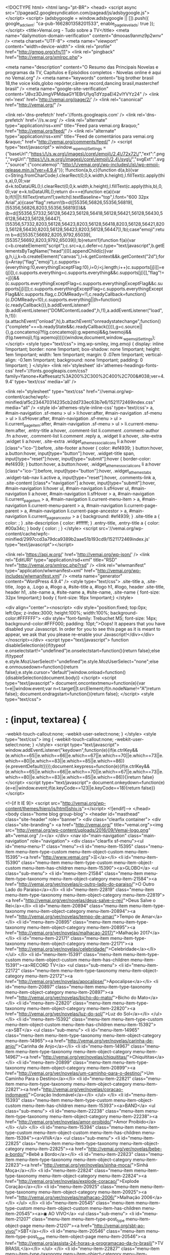 <!DOCTYPE html>
<html lang="pt-BR">
<head>
<script async src="//pagead2.googlesyndication.com/pagead/js/adsbygoogle.js"></script>
<script>
(adsbygoogle = window.adsbygoogle || []).push({
google_ad_client: "ca-pub-1662801358201533",
enable_page_level_ads: true
});
</script>
<title>Vemaí.org - Tudo sobre a TV</title>
<meta name="dailymotion-domain-verification" content="dmooas9anmz9p2wnv" />
<meta charset="UTF-8">
<meta name="viewport" content="width=device-width">
<link rel="profile" href="http://gmpg.org/xfn/11">
<link rel="pingback" href="http://vemai.org/xmlrpc.php">

<meta name="description" content="O Resumo das Principais Novelas e programas da TV, Capítulos e Episódios completos - Novelas online é aqui no Vemaí.org" />
<meta name="keywords" content="big brother brasil 18,the voice kids,globo repórter,câmera record,dancing brasil,masterchef brasil" />
<meta name="google-site-verification" content="J8vz3DJmgVPMdaaGY1EBrU1yqTdYzpaEl42vlYVYz24" />
<link rel='next' href='http://vemai.org/page/2/' />
<link rel="canonical" href="http://vemai.org/" />

<link rel='dns-prefetch' href='//fonts.googleapis.com' />
<link rel='dns-prefetch' href='//s.w.org' />
<link rel="alternate" type="application/rss+xml" title="Feed para vemai.org &raquo;" href="http://vemai.org/feed/" />
<link rel="alternate" type="application/rss+xml" title="Feed de comentários para vemai.org &raquo;" href="http://vemai.org/comments/feed/" />
<script type="text/javascript">
window._wpemojiSettings = {"baseUrl":"https:\/\/s.w.org\/images\/core\/emoji\/2.4\/72x72\/","ext":".png","svgUrl":"https:\/\/s.w.org\/images\/core\/emoji\/2.4\/svg\/","svgExt":".svg","source":{"concatemoji":"http:\/\/vemai.org\/wp-includes\/js\/wp-emoji-release.min.js?ver=4.9.4"}};
!function(a,b,c){function d(a,b){var c=String.fromCharCode;l.clearRect(0,0,k.width,k.height),l.fillText(c.apply(this,a),0,0);var d=k.toDataURL();l.clearRect(0,0,k.width,k.height),l.fillText(c.apply(this,b),0,0);var e=k.toDataURL();return d===e}function e(a){var b;if(!l||!l.fillText)return!1;switch(l.textBaseline="top",l.font="600 32px Arial",a){case"flag":return!(b=d([55356,56826,55356,56819],[55356,56826,8203,55356,56819]))&&(b=d([55356,57332,56128,56423,56128,56418,56128,56421,56128,56430,56128,56423,56128,56447],[55356,57332,8203,56128,56423,8203,56128,56418,8203,56128,56421,8203,56128,56430,8203,56128,56423,8203,56128,56447]),!b);case"emoji":return b=d([55357,56692,8205,9792,65039],[55357,56692,8203,9792,65039]),!b}return!1}function f(a){var c=b.createElement("script");c.src=a,c.defer=c.type="text/javascript",b.getElementsByTagName("head")[0].appendChild(c)}var g,h,i,j,k=b.createElement("canvas"),l=k.getContext&&k.getContext("2d");for(j=Array("flag","emoji"),c.supports={everything:!0,everythingExceptFlag:!0},i=0;i<j.length;i++)c.supports[j[i]]=e(j[i]),c.supports.everything=c.supports.everything&&c.supports[j[i]],"flag"!==j[i]&&(c.supports.everythingExceptFlag=c.supports.everythingExceptFlag&&c.supports[j[i]]);c.supports.everythingExceptFlag=c.supports.everythingExceptFlag&&!c.supports.flag,c.DOMReady=!1,c.readyCallback=function(){c.DOMReady=!0},c.supports.everything||(h=function(){c.readyCallback()},b.addEventListener?(b.addEventListener("DOMContentLoaded",h,!1),a.addEventListener("load",h,!1)):(a.attachEvent("onload",h),b.attachEvent("onreadystatechange",function(){"complete"===b.readyState&&c.readyCallback()})),g=c.source||{},g.concatemoji?f(g.concatemoji):g.wpemoji&&g.twemoji&&(f(g.twemoji),f(g.wpemoji)))}(window,document,window._wpemojiSettings);
</script>
<style type="text/css">
img.wp-smiley,
img.emoji {
display: inline !important;
border: none !important;
box-shadow: none !important;
height: 1em !important;
width: 1em !important;
margin: 0 .07em !important;
vertical-align: -0.1em !important;
background: none !important;
padding: 0 !important;
}
</style>
<link rel='stylesheet' id='athemes-headings-fonts-css' href='//fonts.googleapis.com/css?family=Yanone+Kaffeesatz%3A200%2C300%2C400%2C700&#038;ver=4.9.4' type='text/css' media='all' />



<link rel="stylesheet" type="text/css" href="//vemai.org/wp-content/cache/wpfc-minified/af5c234470314235cb2dd733ec63b7e6/1521172469index.css" media="all" />
<style id='athemes-style-inline-css' type='text/css'>
a, #main-navigation .sf-menu > ul > li:hover:after, #main-navigation .sf-menu > ul > li.sfHover:after, #main-navigation .sf-menu > ul > li.current_page_item:after, #main-navigation .sf-menu > ul > li.current-menu-item:after, .entry-title a:hover, .comment-list li.comment .comment-author .fn a:hover, .comment-list li.comment .reply a, .widget li a:hover, .site-extra .widget li a:hover, .site-extra .widget_athemes_social_icons li a:hover [class^="ico-"]:before, .site-footer a:hover { color: #ef4939; }
button:hover, a.button:hover, input[type="button"]:hover, .widget-title span, input[type="reset"]:hover, input[type="submit"]:hover { border-color: #ef4939; }
button:hover, a.button:hover, .widget_athemes_social_icons li a:hover [class^="ico-"]:before, input[type="button"]:hover, .widget_athemes_tabs .widget-tab-nav li.active a, input[type="reset"]:hover, .comments-link a, .site-content [class*="navigation"] a:hover, input[type="submit"]:hover, #main-navigation li:hover ul, #main-navigation li.sfHover ul, #main-navigation li a:hover, #main-navigation li.sfHover > a, #main-navigation li.current_page_item > a, #main-navigation li.current-menu-item > a, #main-navigation li.current-menu-parent > a, #main-navigation li.current-page-parent > a, #main-navigation li.current-page-ancestor > a, #main-navigation li.current_page_ancestor > a { background: #ef4939; }
.site-title a { color: ; }
.site-description { color: #ffffff; }
.entry-title, .entry-title a { color: #00a34c; }
body { color: ; }
</style>
<script src='//vemai.org/wp-content/cache/wpfc-minified/2997ccd3a79dca9389b2aae51b193cd9/1521172469index.js' type="text/javascript"></script>






<link rel='https://api.w.org/' href='http://vemai.org/wp-json/' />
<link rel="EditURI" type="application/rsd+xml" title="RSD" href="http://vemai.org/xmlrpc.php?rsd" />
<link rel="wlwmanifest" type="application/wlwmanifest+xml" href="http://vemai.org/wp-includes/wlwmanifest.xml" />
<meta name="generator" content="WordPress 4.9.4" />
<style type="text/css">
.site-title a, .site-title, .logo a, .Logo a, #logo a, #site-title a, #logo h1, #logo, header .site-title, header h1, .site-name a,
#site-name a, #site-name, .site-name { font-size: 32px !important;} 								 body { font-size: 16px !important;} 															</style>

<div align="center"><noscript>
<div style="position:fixed; top:0px; left:0px; z-index:3000; height:100%; width:100%; background-color:#FFFFFF">
<div style="font-family: Trebuchet MS; font-size: 14px; background-color:#FFF000; padding: 10pt;">Oops! It appears that you have disabled your Javascript. In order for you to see this page as it is meant to appear, we ask that you please re-enable your Javascript!</div></div>
</noscript></div>
<script type="text/javascript">
function disableSelection(e){if(typeof e.onselectstart!="undefined")e.onselectstart=function(){return false};else if(typeof e.style.MozUserSelect!="undefined")e.style.MozUserSelect="none";else e.onmousedown=function(){return false};e.style.cursor="default"}window.onload=function(){disableSelection(document.body)}
</script>
<script type="text/javascript">
document.oncontextmenu=function(e){var t=e||window.event;var n=t.target||t.srcElement;if(n.nodeName!="A")return false};
document.ondragstart=function(){return false};
</script>
<style type="text/css">
* : (input, textarea) {
-webkit-touch-callout:none;
-webkit-user-select:none;
}
</style>
<style type="text/css">
img {
-webkit-touch-callout:none;
-webkit-user-select:none;
}
</style>
<script type="text/javascript">
window.addEventListener("keydown",function(e){if(e.ctrlKey&&(e.which==65||e.which==66||e.which==67||e.which==70||e.which==73||e.which==80||e.which==83||e.which==85||e.which==86)){e.preventDefault()}});document.keypress=function(e){if(e.ctrlKey&&(e.which==65||e.which==66||e.which==70||e.which==67||e.which==73||e.which==80||e.which==83||e.which==85||e.which==86)){}return false}
</script>
<script type="text/javascript">
document.onkeydown=function(e){e=e||window.event;if(e.keyCode==123||e.keyCode==18){return false}}
</script>

<!--[if lt IE 9]>
<script src="http://vemai.org/wp-content/themes/hiero/js/html5shiv.js"></script>
<![endif]-->
</head>
<body class="home blog group-blog">
<header id="masthead" class="site-header" role="banner">
<div class="clearfix container">
<div class="site-branding">
<a href="http://vemai.org/" title="vemai.org"><img src="http://vemai.org/wp-content/uploads/2016/09/Vemai-logo.png" alt="vemai.org" /></a>
</div>
<nav id="main-navigation" class="main-navigation" role="navigation">
<div class="clearfix sf-menu"><ul id="menu-menu-1" class="menu"><li id="menu-item-15395" class="menu-item menu-item-type-custom menu-item-object-custom menu-item-15395"><a href="http://www.vemai.org">☰</a></li>
<li id="menu-item-15390" class="menu-item menu-item-type-custom menu-item-object-custom menu-item-has-children menu-item-15390"><a>GLOBO</a>
<ul class="sub-menu">
<li id="menu-item-21584" class="menu-item menu-item-type-taxonomy menu-item-object-category menu-item-21584"><a href="http://vemai.org/ver/novelas/o-outro-lado-do-paraiso/">O Outro Lado do Paraiso</a></li>
<li id="menu-item-22819" class="menu-item menu-item-type-taxonomy menu-item-object-category menu-item-22819"><a href="http://vemai.org/ver/novelas/deus-salve-o-rei/">Deus Salve o Rei</a></li>
<li id="menu-item-20894" class="menu-item menu-item-type-taxonomy menu-item-object-category menu-item-20894"><a href="http://vemai.org/ver/novelas/tempo-de-amar/">Tempo de Amar</a></li>
<li id="menu-item-20895" class="menu-item menu-item-type-taxonomy menu-item-object-category menu-item-20895"><a href="http://vemai.org/ver/novelas/malhacao-2017/">Malhação 2017</a></li>
<li id="menu-item-22171" class="menu-item menu-item-type-taxonomy menu-item-object-category menu-item-22171"><a href="http://vemai.org/ver/novelas/celebridade/">Celebridade</a></li>
</ul>
</li>
<li id="menu-item-15391" class="menu-item menu-item-type-custom menu-item-object-custom menu-item-has-children menu-item-15391"><a>RECORD TV</a>
<ul class="sub-menu">
<li id="menu-item-22172" class="menu-item menu-item-type-taxonomy menu-item-object-category menu-item-22172"><a href="http://vemai.org/ver/novelas/apocalipse/">Apocalipse</a></li>
<li id="menu-item-20897" class="menu-item menu-item-type-taxonomy menu-item-object-category menu-item-20897"><a href="http://vemai.org/ver/novelas/bicho-do-mato/">Bicho do Mato</a></li>
<li id="menu-item-22820" class="menu-item menu-item-type-taxonomy menu-item-object-category menu-item-22820"><a href="http://vemai.org/ver/novelas/luz-do-sol/">Luz do Sol</a></li>
</ul>
</li>
<li id="menu-item-15392" class="menu-item menu-item-type-custom menu-item-object-custom menu-item-has-children menu-item-15392"><a>SBT</a>
<ul class="sub-menu">
<li id="menu-item-14965" class="menu-item menu-item-type-taxonomy menu-item-object-category menu-item-14965"><a href="http://vemai.org/ver/novelas/carinha-de-anjo/">Carinha de Anjo</a></li>
<li id="menu-item-14967" class="menu-item menu-item-type-taxonomy menu-item-object-category menu-item-14967"><a href="http://vemai.org/ver/novelas/chiquititas/">Chiquititas</a></li>
<li id="menu-item-20899" class="menu-item menu-item-type-taxonomy menu-item-object-category menu-item-20899"><a href="http://vemai.org/ver/novelas/um-caminho-para-o-destino/">Um Caminho Para o Destino</a></li>
<li id="menu-item-22821" class="menu-item menu-item-type-taxonomy menu-item-object-category menu-item-22821"><a href="http://vemai.org/ver/novelas/coracao-indomavel/">Coração Indomável</a></li>
</ul>
</li>
<li id="menu-item-15393" class="menu-item menu-item-type-custom menu-item-object-custom menu-item-has-children menu-item-15393"><a>BAND</a>
<ul class="sub-menu">
<li id="menu-item-22238" class="menu-item menu-item-type-taxonomy menu-item-object-category menu-item-22238"><a href="http://vemai.org/ver/novelas/amor-proibido/">Amor Proibido</a></li>
</ul>
</li>
<li id="menu-item-15394" class="menu-item menu-item-type-custom menu-item-object-custom menu-item-has-children menu-item-15394"><a>VIVA</a>
<ul class="sub-menu">
<li id="menu-item-22825" class="menu-item menu-item-type-taxonomy menu-item-object-category menu-item-22825"><a href="http://vemai.org/ver/novelas/bebe-a-bordo/">Bebê a Bordo</a></li>
<li id="menu-item-22823" class="menu-item menu-item-type-taxonomy menu-item-object-category menu-item-22823"><a href="http://vemai.org/ver/novelas/sinha-moca/">Sinhá Moça</a></li>
<li id="menu-item-22824" class="menu-item menu-item-type-taxonomy menu-item-object-category menu-item-22824"><a href="http://vemai.org/ver/novelas/explode-coracao/">Explode Coração</a></li>
<li id="menu-item-20925" class="menu-item menu-item-type-taxonomy menu-item-object-category menu-item-20925"><a href="http://vemai.org/ver/novelas/malhacao-2006/">Malhação 2006</a></li>
</ul>
</li>
<li id="menu-item-20545" class="menu-item menu-item-type-custom menu-item-object-custom menu-item-has-children menu-item-20545"><a>◉ AO VIVO</a>
<ul class="sub-menu">
<li id="menu-item-21207" class="menu-item menu-item-type-post_type menu-item-object-page menu-item-21207"><a href="http://vemai.org/sbt-ao-vivo/">SBT</a></li>
<li id="menu-item-20546" class="menu-item menu-item-type-post_type menu-item-object-page menu-item-20546"><a href="http://vemai.org/assista-24-horas-a-programacao-da-tv-brasil/">TV BRASIL</a></li>
</ul>
</li>
<li id="menu-item-22827" class="menu-item menu-item-type-taxonomy menu-item-object-category menu-item-22827"><a href="http://vemai.org/ver/reality-shows/big-brother-brasil-18/">Big Brother Brasil 18</a></li>
<li id="menu-item-23218" class="menu-item menu-item-type-post_type menu-item-object-page menu-item-23218"><a href="http://vemai.org/are-you-the-one-brasil/">Are You The One? Brasil</a></li>
</ul></div> </nav>
</div>
</header>
<div id="main" class="site-main">
<div class="clearfix container">
<div id="primary" class="content-area">
<div id="content" class="site-content" role="main">
<article id="post-23306" class="clearfix post-23306 post type-post status-publish format-standard has-post-thumbnail hentry category-big-brother-brasil-18">
<header class="clearfix entry-header">
<h2 class="entry-title"><a href="http://vemai.org/big-brother-brasil-18-03-2018-bbb18-episodio-56/" rel="bookmark">Big Brother Brasil 18-03-2018 (BBB18) Episódio 56</a></h2>
<div class="entry-meta">
</div>
</header>
<div class="entry-thumbnail">
<a href="http://vemai.org/big-brother-brasil-18-03-2018-bbb18-episodio-56/" title="Big Brother Brasil 18-03-2018 (BBB18) Episódio 56">
<img width="250" height="175" src="http://vemai.org/wp-content/uploads/2018/01/bbb17.jpg" class="attachment-thumb-featured size-thumb-featured wp-post-image" alt="" /> </a>
</div>
<div class="entry-summary">
<p>Big Brother Brasil Episódio 56 Saiba mais sobre Big Brother Brasil 2018</p>
</div>
<footer class="entry-meta entry-footer">
<span class="cat-links">
<i class="ico-folder"></i> <a href="http://vemai.org/ver/reality-shows/big-brother-brasil-18/" rel="category tag">Big Brother Brasil 18</a> </span>
</footer>
</article>
<article id="post-23304" class="clearfix post-23304 post type-post status-publish format-standard has-post-thumbnail hentry category-the-voice-kids">
<header class="clearfix entry-header">
<h2 class="entry-title"><a href="http://vemai.org/the-voice-kids-brasil-18-03-2018-episodio-11/" rel="bookmark">The Voice Kids Brasil 18/03/2018 Episódio 11</a></h2>
<div class="entry-meta">
</div>
</header>
<div class="entry-thumbnail">
<a href="http://vemai.org/the-voice-kids-brasil-18-03-2018-episodio-11/" title="The Voice Kids Brasil 18/03/2018 Episódio 11">
<img width="250" height="175" src="http://vemai.org/wp-content/uploads/2018/01/the-voice-kids-terceira-temporada-2018.jpg" class="attachment-thumb-featured size-thumb-featured wp-post-image" alt="" /> </a>
</div>
<div class="entry-summary">
<p>The Voice Kids Brasil Episódio 11 &#8216;The Voice Kids&#8217;: técnicos aprendem com as crianças Brown, Claudia Leitte e Coleguinhas destacam as qualidades de seus pupilos e dizem que há uma relação de troca entre técnicos e participantes Com anos de&hellip; <a href="http://vemai.org/the-voice-kids-brasil-18-03-2018-episodio-11/" class="more-link">Leia Mais <span class="meta-nav">&rarr;</span></a></p>
</div>
<footer class="entry-meta entry-footer">
<span class="cat-links">
<i class="ico-folder"></i> <a href="http://vemai.org/ver/reality-shows/the-voice-kids/" rel="category tag">The Voice Kids</a> </span>
</footer>
</article>
<article id="post-23295" class="clearfix post-23295 post type-post status-publish format-standard has-post-thumbnail hentry category-big-brother-brasil-18">
<header class="clearfix entry-header">
<h2 class="entry-title"><a href="http://vemai.org/big-brother-brasil-17-03-2018-bbb18-episodio-55/" rel="bookmark">Big Brother Brasil 17-03-2018 (BBB18) Episódio 55</a></h2>
<div class="entry-meta">
</div>
</header>
<div class="entry-thumbnail">
<a href="http://vemai.org/big-brother-brasil-17-03-2018-bbb18-episodio-55/" title="Big Brother Brasil 17-03-2018 (BBB18) Episódio 55">
<img width="250" height="175" src="http://vemai.org/wp-content/uploads/2018/01/bbb17.jpg" class="attachment-thumb-featured size-thumb-featured wp-post-image" alt="" /> </a>
</div>
<div class="entry-summary">
<p>Big Brother Brasil Episódio 55 Saiba mais sobre Big Brother Brasil 2018</p>
</div>
<footer class="entry-meta entry-footer">
<span class="cat-links">
<i class="ico-folder"></i> <a href="http://vemai.org/ver/reality-shows/big-brother-brasil-18/" rel="category tag">Big Brother Brasil 18</a> </span>
</footer>
</article>
<article id="post-23301" class="clearfix post-23301 post type-post status-publish format-standard has-post-thumbnail hentry category-globo-reporter">
<header class="clearfix entry-header">
<h2 class="entry-title"><a href="http://vemai.org/globo-reporter-16-03-2017/" rel="bookmark">Globo Repórter 16/03/2017</a></h2>
<div class="entry-meta">
</div>
</header>
<div class="entry-thumbnail">
<a href="http://vemai.org/globo-reporter-16-03-2017/" title="Globo Repórter 16/03/2017">
<img width="250" height="175" src="http://vemai.org/wp-content/uploads/2017/04/globo-reporter.jpg" class="attachment-thumb-featured size-thumb-featured wp-post-image" alt="" /> </a>
</div>
<div class="entry-summary">
<p>Globo Repórter Globo Repórter mostra as belezas, histórias e tradições da Coreia do Sul No momento em que ventos de esperança varrem a Ásia, o programa desta sexta (16) revela os segredos do povo que reconstruiu uma terra devastada. Os&hellip; <a href="http://vemai.org/globo-reporter-16-03-2017/" class="more-link">Leia Mais <span class="meta-nav">&rarr;</span></a></p>
</div>
<footer class="entry-meta entry-footer">
<span class="cat-links">
<i class="ico-folder"></i> <a href="http://vemai.org/ver/jornalismo/globo-reporter/" rel="category tag">Globo Repórter</a> </span>
</footer>
</article>
<article id="post-23298" class="clearfix post-23298 post type-post status-publish format-standard has-post-thumbnail hentry category-big-brother-brasil-18">
<header class="clearfix entry-header">
<h2 class="entry-title"><a href="http://vemai.org/big-brother-brasil-16-03-2018-bbb18-episodio-54/" rel="bookmark">Big Brother Brasil 16-03-2018 (BBB18) Episódio 54</a></h2>
<div class="entry-meta">
</div>
</header>
<div class="entry-thumbnail">
<a href="http://vemai.org/big-brother-brasil-16-03-2018-bbb18-episodio-54/" title="Big Brother Brasil 16-03-2018 (BBB18) Episódio 54">
<img width="250" height="175" src="http://vemai.org/wp-content/uploads/2018/01/bbb17.jpg" class="attachment-thumb-featured size-thumb-featured wp-post-image" alt="" /> </a>
</div>
<div class="entry-summary">
<p>Big Brother Brasil Episódio 53 Caruso parabeniza Gleici e abraça Ana Clara. Na sala, Gleici e Ana Clara conversam fazendo careta. Caruso passa pelas sisters e cumprimenta as duas pela liderança. O brother dá os parabéns, aperta as mãos de&hellip; <a href="http://vemai.org/big-brother-brasil-16-03-2018-bbb18-episodio-54/" class="more-link">Leia Mais <span class="meta-nav">&rarr;</span></a></p>
</div>
<footer class="entry-meta entry-footer">
<span class="cat-links">
<i class="ico-folder"></i> <a href="http://vemai.org/ver/reality-shows/big-brother-brasil-18/" rel="category tag">Big Brother Brasil 18</a> </span>
</footer>
</article>
<article id="post-23293" class="clearfix post-23293 post type-post status-publish format-standard has-post-thumbnail hentry category-camera-record">
<header class="clearfix entry-header">
<h2 class="entry-title"><a href="http://vemai.org/camera-record-15-03-2018/" rel="bookmark">Câmera Record 15/03/2018</a></h2>
<div class="entry-meta">
</div>
</header>
<div class="entry-thumbnail">
<a href="http://vemai.org/camera-record-15-03-2018/" title="Câmera Record 15/03/2018">
<img width="250" height="175" src="http://vemai.org/wp-content/uploads/2018/01/camera-record.jpg" class="attachment-thumb-featured size-thumb-featured wp-post-image" alt="" /> </a>
</div>
<div class="entry-summary">
<p>Câmera Record mostra como está a vida de Adriana após perder 140 kg Saiba mais sobre o programa Câmera Record</p>
</div>
<footer class="entry-meta entry-footer">
<span class="cat-links">
<i class="ico-folder"></i> <a href="http://vemai.org/ver/reportagens/camera-record/" rel="category tag">Câmera Record</a> </span>
</footer>
</article>
<article id="post-23290" class="clearfix post-23290 post type-post status-publish format-standard has-post-thumbnail hentry category-big-brother-brasil-18">
<header class="clearfix entry-header">
<h2 class="entry-title"><a href="http://vemai.org/big-brother-brasil-15-03-2018-bbb18-episodio-53/" rel="bookmark">Big Brother Brasil 15-03-2018 (BBB18) Episódio 53</a></h2>
<div class="entry-meta">
</div>
</header>
<div class="entry-thumbnail">
<a href="http://vemai.org/big-brother-brasil-15-03-2018-bbb18-episodio-53/" title="Big Brother Brasil 15-03-2018 (BBB18) Episódio 53">
<img width="250" height="175" src="http://vemai.org/wp-content/uploads/2018/01/bbb17.jpg" class="attachment-thumb-featured size-thumb-featured wp-post-image" alt="" /> </a>
</div>
<div class="entry-summary">
<p>Big Brother Brasil Episódio 53 Resumo BBB: Breno acorda sem cueca ao lado de Paula e brothers curtem dia de piscina. Chegou aquela hora de você ficar por dentro de tudo o que rolou durante o dia desta quinta-feira, que&hellip; <a href="http://vemai.org/big-brother-brasil-15-03-2018-bbb18-episodio-53/" class="more-link">Leia Mais <span class="meta-nav">&rarr;</span></a></p>
</div>
<footer class="entry-meta entry-footer">
<span class="cat-links">
<i class="ico-folder"></i> <a href="http://vemai.org/ver/reality-shows/big-brother-brasil-18/" rel="category tag">Big Brother Brasil 18</a> </span>
</footer>
</article>
<article id="post-23288" class="clearfix post-23288 post type-post status-publish format-standard has-post-thumbnail hentry category-dancing-brasil">
<header class="clearfix entry-header">
<h2 class="entry-title"><a href="http://vemai.org/dancing-brasil-3-14-03-2018-episodio-9/" rel="bookmark">Dancing Brasil 3 &#8211; 14/03/2018 Episódio 9</a></h2>
<div class="entry-meta">
</div>
</header>
<div class="entry-thumbnail">
<a href="http://vemai.org/dancing-brasil-3-14-03-2018-episodio-9/" title="Dancing Brasil 3 &#8211; 14/03/2018 Episódio 9">
<img width="250" height="175" src="http://vemai.org/wp-content/uploads/2018/01/Dancing-Brasil-3.jpg" class="attachment-thumb-featured size-thumb-featured wp-post-image" alt="" /> </a>
</div>
<div class="entry-summary">
<p>Nesta quarta (14), os competidores do Dancing Brasil vão dar o melhor de si para agradar aos jurados e ao público. Com temas de séries de TV, eles prometem dar um verdadeiro show. Saiba mais sobre o programa Dancing Brasil&hellip; <a href="http://vemai.org/dancing-brasil-3-14-03-2018-episodio-9/" class="more-link">Leia Mais <span class="meta-nav">&rarr;</span></a></p>
</div>
<footer class="entry-meta entry-footer">
<span class="cat-links">
<i class="ico-folder"></i> <a href="http://vemai.org/ver/talent-shows/dancing-brasil/" rel="category tag">Dancing Brasil</a> </span>
</footer>
</article>
<article id="post-23286" class="clearfix post-23286 post type-post status-publish format-standard has-post-thumbnail hentry category-big-brother-brasil-18">
<header class="clearfix entry-header">
<h2 class="entry-title"><a href="http://vemai.org/big-brother-brasil-14-03-2018-bbb18-episodio-52/" rel="bookmark">Big Brother Brasil 14-03-2018 (BBB18) Episódio 52</a></h2>
<div class="entry-meta">
</div>
</header>
<div class="entry-thumbnail">
<a href="http://vemai.org/big-brother-brasil-14-03-2018-bbb18-episodio-52/" title="Big Brother Brasil 14-03-2018 (BBB18) Episódio 52">
<img width="250" height="175" src="http://vemai.org/wp-content/uploads/2018/01/bbb17.jpg" class="attachment-thumb-featured size-thumb-featured wp-post-image" alt="" /> </a>
</div>
<div class="entry-summary">
<p>Big Brother Brasil Episódio 52 Raio-X BBB: Diego lamenta saída de Patrícia e afirma: &#8216;Vou continuar com a cabeça erguida&#8217; Após bate-boca, Caruso diz que sua &#8216;cabeça é uma confusão&#8217; e Ana Clara declara: &#8216;Fui acusada de coisas que nunca&hellip; <a href="http://vemai.org/big-brother-brasil-14-03-2018-bbb18-episodio-52/" class="more-link">Leia Mais <span class="meta-nav">&rarr;</span></a></p>
</div>
<footer class="entry-meta entry-footer">
<span class="cat-links">
<i class="ico-folder"></i> <a href="http://vemai.org/ver/reality-shows/big-brother-brasil-18/" rel="category tag">Big Brother Brasil 18</a> </span>
</footer>
</article>
<article id="post-23284" class="clearfix post-23284 post type-post status-publish format-standard has-post-thumbnail hentry category-masterchef-brasil">
<header class="clearfix entry-header">
<h2 class="entry-title"><a href="http://vemai.org/masterchef-brasil-13-03-2018-episodio-02/" rel="bookmark">MasterChef Brasil 13/03/2018 Episódio 02</a></h2>
<div class="entry-meta">
</div>
</header>
<div class="entry-thumbnail">
<a href="http://vemai.org/masterchef-brasil-13-03-2018-episodio-02/" title="MasterChef Brasil 13/03/2018 Episódio 02">
<img width="250" height="175" src="http://vemai.org/wp-content/uploads/2017/05/master-chef.jpg" class="attachment-thumb-featured size-thumb-featured wp-post-image" alt="" /> </a>
</div>
<div class="entry-summary">
<p>MasterChef Brasil Episódio 02 MasterChef define as últimas 11 vagas. Cozinheiros amadores terão de preparar receitas como bolo de chocolate e saltimboca. Nesta terça-feira, às 22h30, o segundo episódio da nova temporada do MasterChef coloca em jogo as últimas 11&hellip; <a href="http://vemai.org/masterchef-brasil-13-03-2018-episodio-02/" class="more-link">Leia Mais <span class="meta-nav">&rarr;</span></a></p>
</div>
<footer class="entry-meta entry-footer">
<span class="cat-links">
<i class="ico-folder"></i> <a href="http://vemai.org/ver/reality-shows/masterchef-brasil/" rel="category tag">MasterChef Brasil</a> </span>
</footer>
</article>
<nav role="navigation" id="nav-below" class="paging-navigation">
<h1 class="screen-reader-text">Post navigation</h1>
<div class="nav-previous"><a href="http://vemai.org/page/2/"><span class="meta-nav"><i class="ico-left-open"></i></span> Próxima</a></div>
</nav>
</div>
</div>
<div id="widget-area-2" class="site-sidebar widget-area" role="complementary">
<aside id="custom_html-2" class="widget_text widget widget_custom_html"><div class="textwidget custom-html-widget"><script async src="//pagead2.googlesyndication.com/pagead/js/adsbygoogle.js"></script>

<ins class="adsbygoogle" style="display: block;" data-ad-client="ca-pub-1662801358201533" data-ad-slot="7678836408" data-ad-format="auto"></ins>
<script>
(adsbygoogle = window.adsbygoogle || []).push({});
</script></div></aside></div> </div>
</div>
<div id="extra" class="site-extra extra-one">
<div class="container">
<div class="clearfix pad">
<div id="widget-area-3" class="widget-area" role="complementary">
<div id="tag_cloud-2" class="widget widget_tag_cloud"><h3 class="widget-title"><span>#tags</span></h3><div class="tagcloud"><a href="http://vemai.org/ver/1/" class="tag-cloud-link tag-link-1 tag-link-position-1" style="font-size: 22pt;" aria-label="# (423 itens)">#</a>
<a href="http://vemai.org/ver/novelas/a-escrava-isaura/" class="tag-cloud-link tag-link-14 tag-link-position-2" style="font-size: 16.1103448276pt;" aria-label="A Escrava Isaura (104 itens)">A Escrava Isaura</a>
<a href="http://vemai.org/ver/novelas/a-forca-do-querer/" class="tag-cloud-link tag-link-23 tag-link-position-3" style="font-size: 16.9793103448pt;" aria-label="A Força do Querer (129 itens)">A Força do Querer</a>
<a href="http://vemai.org/ver/novelas/a-lei-do-amor/" class="tag-cloud-link tag-link-16 tag-link-position-4" style="font-size: 10.2206896552pt;" aria-label="A Lei do Amor (25 itens)">A Lei do Amor</a>
<a href="http://vemai.org/ver/novelas/a-padroeira/" class="tag-cloud-link tag-link-32 tag-link-position-5" style="font-size: 16.7862068966pt;" aria-label="A Padroeira (121 itens)">A Padroeira</a>
<a href="http://vemai.org/ver/novelas/apocalipse/" class="tag-cloud-link tag-link-62 tag-link-position-6" style="font-size: 8.7724137931pt;" aria-label="Apocalipse (17 itens)">Apocalipse</a>
<a href="http://vemai.org/ver/novelas/belaventura/" class="tag-cloud-link tag-link-43 tag-link-position-7" style="font-size: 12.4413793103pt;" aria-label="Belaventura (43 itens)">Belaventura</a>
<a href="http://vemai.org/ver/novelas/bicho-do-mato/" class="tag-cloud-link tag-link-45 tag-link-position-8" style="font-size: 10.8965517241pt;" aria-label="Bicho do Mato (29 itens)">Bicho do Mato</a>
<a href="http://vemai.org/ver/reality-shows/big-brother-brasil-18/" class="tag-cloud-link tag-link-76 tag-link-position-9" style="font-size: 13.6pt;" aria-label="Big Brother Brasil 18 (56 itens)">Big Brother Brasil 18</a>
<a href="http://vemai.org/ver/novelas/carinha-de-anjo/" class="tag-cloud-link tag-link-11 tag-link-position-10" style="font-size: 17.7517241379pt;" aria-label="Carinha de Anjo (155 itens)">Carinha de Anjo</a>
<a href="http://vemai.org/ver/novelas/celebridade/" class="tag-cloud-link tag-link-63 tag-link-position-11" style="font-size: 8.19310344828pt;" aria-label="Celebridade (15 itens)">Celebridade</a>
<a href="http://vemai.org/ver/novelas/cheias-de-charme/" class="tag-cloud-link tag-link-7 tag-link-position-12" style="font-size: 8.19310344828pt;" aria-label="Cheias de Charme (15 itens)">Cheias de Charme</a>
<a href="http://vemai.org/ver/novelas/chiquititas/" class="tag-cloud-link tag-link-12 tag-link-position-13" style="font-size: 17.7517241379pt;" aria-label="Chiquititas (153 itens)">Chiquititas</a>
<a href="http://vemai.org/ver/reality-shows/exathlon/" class="tag-cloud-link tag-link-54 tag-link-position-14" style="font-size: 13.8896551724pt;" aria-label="Exathlon (60 itens)">Exathlon</a>
<a href="http://vemai.org/ver/novelas/ezel/" class="tag-cloud-link tag-link-13 tag-link-position-15" style="font-size: 16.6896551724pt;" aria-label="Ezel (118 itens)">Ezel</a>
<a href="http://vemai.org/ver/novelas/fera-radical/" class="tag-cloud-link tag-link-41 tag-link-position-16" style="font-size: 15.5310344828pt;" aria-label="Fera Radical (90 itens)">Fera Radical</a>
<a href="http://vemai.org/ver/jornalismo/globo-reporter/" class="tag-cloud-link tag-link-31 tag-link-position-17" style="font-size: 11.9586206897pt;" aria-label="Globo Repórter (38 itens)">Globo Repórter</a>
<a href="http://vemai.org/ver/novelas/malhacao-2005/" class="tag-cloud-link tag-link-25 tag-link-position-18" style="font-size: 15.9172413793pt;" aria-label="Malhação 2005 (99 itens)">Malhação 2005</a>
<a href="http://vemai.org/ver/novelas/malhacao-2006/" class="tag-cloud-link tag-link-52 tag-link-position-19" style="font-size: 10.2206896552pt;" aria-label="Malhação 2006 (25 itens)">Malhação 2006</a>
<a href="http://vemai.org/ver/novelas/malhacao-2016/" class="tag-cloud-link tag-link-8 tag-link-position-20" style="font-size: 12.3448275862pt;" aria-label="Malhação 2016 (42 itens)">Malhação 2016</a>
<a href="http://vemai.org/ver/novelas/malhacao-2017/" class="tag-cloud-link tag-link-35 tag-link-position-21" style="font-size: 16.2068965517pt;" aria-label="Malhação 2017 (105 itens)">Malhação 2017</a>
<a href="http://vemai.org/ver/reality-shows/masterchef-brasil/" class="tag-cloud-link tag-link-39 tag-link-position-22" style="font-size: 8.19310344828pt;" aria-label="MasterChef Brasil (15 itens)">MasterChef Brasil</a>
<a href="http://vemai.org/ver/reality-shows/masterchef-profissionais/" class="tag-cloud-link tag-link-47 tag-link-position-23" style="font-size: 8pt;" aria-label="Masterchef Profissionais (14 itens)">Masterchef Profissionais</a>
<a href="http://vemai.org/ver/novelas/mil-e-uma-noites/" class="tag-cloud-link tag-link-42 tag-link-position-24" style="font-size: 11.6689655172pt;" aria-label="Mil e Uma Noites (35 itens)">Mil e Uma Noites</a>
<a href="http://vemai.org/ver/novelas/no-limite-da-paixao/" class="tag-cloud-link tag-link-37 tag-link-position-25" style="font-size: 14.8551724138pt;" aria-label="No Limite da Paixão (76 itens)">No Limite da Paixão</a>
<a href="http://vemai.org/ver/novelas/novo-mundo/" class="tag-cloud-link tag-link-20 tag-link-position-26" style="font-size: 17.2689655172pt;" aria-label="Novo Mundo (136 itens)">Novo Mundo</a>
<a href="http://vemai.org/ver/novelas/o-outro-lado-do-paraiso/" class="tag-cloud-link tag-link-59 tag-link-position-27" style="font-size: 9.54482758621pt;" aria-label="O Outro Lado do Paraiso (21 itens)">O Outro Lado do Paraiso</a>
<a href="http://vemai.org/ver/novelas/o-que-a-vida-me-roubou/" class="tag-cloud-link tag-link-6 tag-link-position-28" style="font-size: 16.9793103448pt;" aria-label="O Que a Vida me Roubou (128 itens)">O Que a Vida me Roubou</a>
<a href="http://vemai.org/ver/novelas/o-rico-e-lazaro/" class="tag-cloud-link tag-link-19 tag-link-position-29" style="font-size: 17.075862069pt;" aria-label="O Rico e Lázaro (130 itens)">O Rico e Lázaro</a>
<a href="http://vemai.org/ver/series/os-dias-eram-assim/" class="tag-cloud-link tag-link-27 tag-link-position-30" style="font-size: 14.9517241379pt;" aria-label="Os Dias Eram Assim (78 itens)">Os Dias Eram Assim</a>
<a href="http://vemai.org/ver/novelas/pega-pega/" class="tag-cloud-link tag-link-40 tag-link-position-31" style="font-size: 15.3379310345pt;" aria-label="Pega Pega (87 itens)">Pega Pega</a>
<a href="http://vemai.org/ver/novelas/por-amor/" class="tag-cloud-link tag-link-36 tag-link-position-32" style="font-size: 16.3034482759pt;" aria-label="Por Amor (108 itens)">Por Amor</a>
<a href="http://vemai.org/ver/jornalismo/profissao-reporter/" class="tag-cloud-link tag-link-30 tag-link-position-33" style="font-size: 11.7655172414pt;" aria-label="Profissão Repórter (36 itens)">Profissão Repórter</a>
<a href="http://vemai.org/ver/novelas/querida-inimiga/" class="tag-cloud-link tag-link-5 tag-link-position-34" style="font-size: 9.73793103448pt;" aria-label="Querida Inimiga (22 itens)">Querida Inimiga</a>
<a href="http://vemai.org/ver/novelas/ribeirao-do-tempo/" class="tag-cloud-link tag-link-17 tag-link-position-35" style="font-size: 17.4620689655pt;" aria-label="Ribeirão do Tempo (143 itens)">Ribeirão do Tempo</a>
<a href="http://vemai.org/ver/novelas/rock-story/" class="tag-cloud-link tag-link-10 tag-link-position-36" style="font-size: 15.1448275862pt;" aria-label="Rock Story (82 itens)">Rock Story</a>
<a href="http://vemai.org/ver/novelas/rubi/" class="tag-cloud-link tag-link-4 tag-link-position-37" style="font-size: 14.0827586207pt;" aria-label="Rubi (64 itens)">Rubi</a>
<a href="http://vemai.org/ver/novelas/senhora-do-destino/" class="tag-cloud-link tag-link-18 tag-link-position-38" style="font-size: 17.075862069pt;" aria-label="Senhora do Destino (132 itens)">Senhora do Destino</a>
<a href="http://vemai.org/ver/novelas/sol-nascente/" class="tag-cloud-link tag-link-9 tag-link-position-39" style="font-size: 8.96551724138pt;" aria-label="Sol Nascente (18 itens)">Sol Nascente</a>
<a href="http://vemai.org/ver/novelas/sortilegio/" class="tag-cloud-link tag-link-58 tag-link-position-40" style="font-size: 8.48275862069pt;" aria-label="Sortilégio (16 itens)">Sortilégio</a>
<a href="http://vemai.org/ver/novelas/sou-luna/" class="tag-cloud-link tag-link-28 tag-link-position-41" style="font-size: 13.8896551724pt;" aria-label="Sou Luna (60 itens)">Sou Luna</a>
<a href="http://vemai.org/ver/novelas/tempo-de-amar/" class="tag-cloud-link tag-link-53 tag-link-position-42" style="font-size: 10.124137931pt;" aria-label="Tempo de Amar (24 itens)">Tempo de Amar</a>
<a href="http://vemai.org/ver/novelas/tieta/" class="tag-cloud-link tag-link-34 tag-link-position-43" style="font-size: 16.4965517241pt;" aria-label="Tieta (114 itens)">Tieta</a>
<a href="http://vemai.org/ver/novelas/um-caminho-para-o-destino/" class="tag-cloud-link tag-link-46 tag-link-position-44" style="font-size: 10.7034482759pt;" aria-label="Um Caminho Para o Destino (28 itens)">Um Caminho Para o Destino</a>
<a href="http://vemai.org/ver/novelas/vidas-em-jogo/" class="tag-cloud-link tag-link-2 tag-link-position-45" style="font-size: 16.8827586207pt;" aria-label="Vidas em Jogo (126 itens)">Vidas em Jogo</a></div>
</div><div id="custom_html-6" class="widget_text widget widget_custom_html"><div class="textwidget custom-html-widget"> 
<script type="text/javascript">var _Hasync= _Hasync|| [];
_Hasync.push(['Histats.start', '1,3786717,4,0,0,0,00010000']);
_Hasync.push(['Histats.fasi', '1']);
_Hasync.push(['Histats.track_hits', '']);
(function() {
var hs = document.createElement('script'); hs.type = 'text/javascript'; hs.async = true;
hs.src = ('//s10.histats.com/js15_as.js');
(document.getElementsByTagName('head')[0] || document.getElementsByTagName('body')[0]).appendChild(hs);
})();</script>
<noscript><a href="/" target="_blank"><img  src="//sstatic1.histats.com/0.gif?3786717&101" alt="" border="0"></a></noscript>
</div></div> </div>
</div>
</div>
</div>
<footer id="colophon" class="site-footer" role="contentinfo">
<div class="clearfix container">
<div class="site-info">
&copy; 2018 vemai.org </div>
<div class="site-credit">
<a href="#">Contato</a>
</div>
</div>
</footer>
<script type='text/javascript'>
/* <![CDATA[ */
var q2w3_sidebar_options = [{"sidebar":"sidebar-1","margin_top":10,"margin_bottom":0,"stop_id":"","screen_max_width":0,"screen_max_height":0,"width_inherit":false,"refresh_interval":1500,"window_load_hook":false,"disable_mo_api":false,"widgets":["custom_html-2"]}];
/* ]]> */
</script>
<script type='text/javascript' src='http://vemai.org/wp-content/plugins/q2w3-fixed-widget/js/q2w3-fixed-widget.min.js?ver=5.1.3'></script>
<script type='text/javascript' src='http://vemai.org/wp-includes/js/wp-embed.min.js?ver=4.9.4'></script>
</body>
</html>